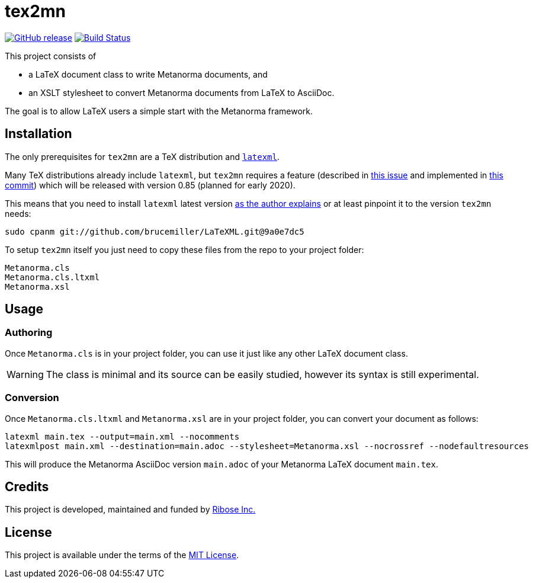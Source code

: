 = tex2mn

image:https://img.shields.io/github/v/release/metanorma/tex2mn["GitHub release", link="https://github.com/metanorma/tex2mn/releases"]
image:https://github.com/metanorma/tex2mn/workflows/ubuntu/badge.svg["Build Status", link="https://github.com/metanorma/tex2mn/actions"]

This project consists of

* a LaTeX document class to write Metanorma documents, and
* an XSLT stylesheet to convert Metanorma documents from LaTeX to AsciiDoc.

The goal is to allow LaTeX users a simple start with the Metanorma framework.

== Installation

The only prerequisites for `tex2mn` are a TeX distribution and https://dlmf.nist.gov/LaTeXML/[`latexml`].

Many TeX distributions already include `latexml`, but `tex2mn` requires a feature
(described in https://github.com/brucemiller/LaTeXML/issues/1153[this issue] and
implemented in https://github.com/brucemiller/LaTeXML/commit/9a0e7dc5829c1218e409da716d2a50b81472c38e[this commit])
which will be released with version 0.85 (planned for early 2020).

This means that you need to install `latexml` latest version https://dlmf.nist.gov/LaTeXML/get.html#cpanm[as the author explains] or at least pinpoint it to the version `tex2mn` needs:

[source,bash]
----
sudo cpanm git://github.com/brucemiller/LaTeXML.git@9a0e7dc5
----

To setup `tex2mn` itself you just need to copy these files from the repo to your project folder:

----
Metanorma.cls
Metanorma.cls.ltxml
Metanorma.xsl
----

== Usage

=== Authoring

Once `Metanorma.cls` is in your project folder, you can use it just like any other LaTeX document class.

WARNING: The class is minimal and its source can be easily studied, however its syntax is still experimental.

=== Conversion

Once `Metanorma.cls.ltxml` and `Metanorma.xsl` are in your project folder, you can convert your document as follows:

[source,bash]
----
latexml main.tex --output=main.xml --nocomments
latexmlpost main.xml --destination=main.adoc --stylesheet=Metanorma.xsl --nocrossref --nodefaultresources
----

This will produce the Metanorma AsciiDoc version `main.adoc` of your Metanorma LaTeX document `main.tex`.

== Credits

This project is developed, maintained and funded by https://www.metanorma.com/docs/getting-started/[Ribose Inc.]

== License

This project is available under the terms of the http://opensource.org/licenses/MIT[MIT License].

